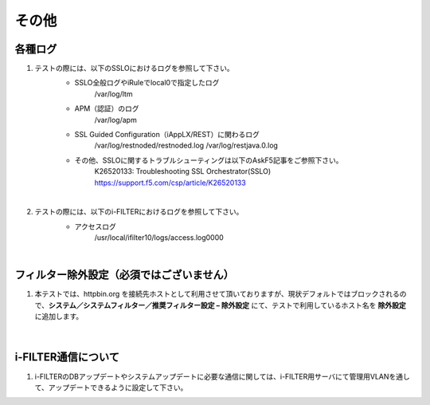 その他
==========================

各種ログ
--------------------------------------------

#. テストの際には、以下のSSLOにおけるログを参照して下さい。
    * SSLO全般ログやiRuleでlocal0で指定したログ
        /var/log/ltm

    * APM（認証）のログ
        /var/log/apm

    * SSL Guided Configuration（iAppLX/REST）に関わるログ
        /var/log/restnoded/restnoded.log
        /var/log/restjava.0.log
    
    * その他、SSLOに関するトラブルシューティングは以下のAskF5記事をご参照下さい。
        K26520133: Troubleshooting SSL Orchestrator(SSLO)
        https://support.f5.com/csp/article/K26520133
    |  
#. テストの際には、以下のi-FILTERにおけるログを参照して下さい。
    * アクセスログ
        /usr/local/ifilter10/logs/access.log0000
    |  

フィルター除外設定（必須ではございません）
--------------------------------------------

#. 本テストでは、httpbin.org を接続先ホストとして利用させて頂いておりますが、現状デフォルトではブロックされるので、**システム／システムフィルター／推奨フィルター設定 – 除外設定** にて、テストで利用しているホスト名を **除外設定** に追加します。

    .. image:: images/mod14-1.png
    |  

i-FILTER通信について
--------------------------------------------

#. i-FILTERのDBアップデートやシステムアップデートに必要な通信に関しては、i-FILTER用サーバにて管理用VLANを通して、アップデートできるように設定して下さい。






